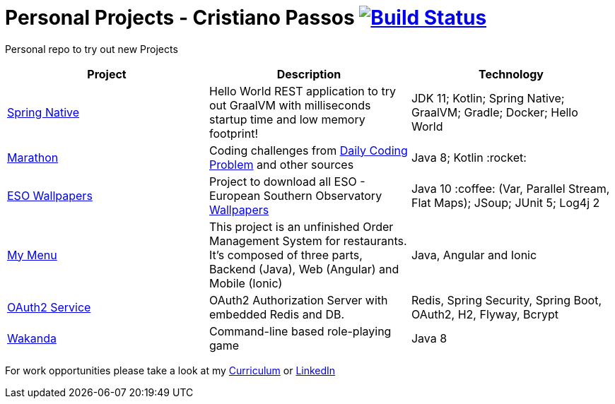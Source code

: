# Personal Projects - Cristiano Passos image:https://travis-ci.com/CristianoPassos/personal-projects.svg?branch=master["Build Status", link="https://travis-ci.com/CristianoPassos/personal-projects"]

Personal repo to try out new Projects

|===
| Project | Description | Technology

| link:spring-native[Spring Native]
| Hello World REST application to try out GraalVM with milliseconds startup time and low memory footprint! 
| JDK 11; Kotlin; Spring Native; GraalVM; Gradle; Docker; Hello World 

| link:marathon[Marathon]
| Coding challenges from https://www.dailycodingproblem.com[Daily Coding Problem] and other sources
| Java 8; Kotlin :rocket:

| link:eso-wallpapers[ESO Wallpapers]
| Project to download all ESO - European Southern Observatory https://www.eso.org/public/images/archive/wallpapers/[Wallpapers]
| Java 10 :coffee: (Var, Parallel Stream, Flat Maps); JSoup; JUnit 5; Log4j 2

| link:my-menu[My Menu]
| This project is an unfinished Order Management System for restaurants. It's composed of three parts, Backend (Java), Web (Angular) and Mobile (Ionic)
| Java, Angular and Ionic

| link:oauth-service[OAuth2 Service]
| OAuth2 Authorization Server with embedded Redis and DB.
| Redis, Spring Security, Spring Boot, OAuth2, H2, Flyway, Bcrypt

| link:wakanda[Wakanda]
| Command-line based role-playing game
| Java 8
|===

For work opportunities please take a look at my http://bit.ly/cvcp6[Curriculum] or https://www.linkedin.com/in/cristiano-passos/[LinkedIn]
